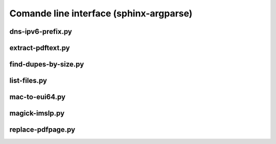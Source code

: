 Comande line interface (sphinx-argparse)
========================================


dns-ipv6-prefix.py
------------------

.. argparse::
   :module: jfscripts.dns_ipv6_prefix
   :func: get_parser
   :prog: dns-ipv6-prefix.py


extract-pdftext.py
------------------

.. argparse::
   :module: jfscripts.extract_pdftext
   :func: get_parser
   :prog: extract-pdftext.py


find-dupes-by-size.py
---------------------

.. argparse::
   :module: jfscripts.find_dupes_by_size
   :func: get_parser
   :prog: find-dupes-by-size.py


list-files.py
-------------

.. argparse::
   :module: jfscripts.list_files
   :func: get_parser
   :prog: list-files.py


mac-to-eui64.py
---------------

.. argparse::
   :module: jfscripts.mac_to_eui64
   :func: get_parser
   :prog: mac-to-eui64.py


magick-imslp.py
---------------

.. argparse::
   :module: jfscripts.magick_imslp
   :func: get_parser
   :prog: magick-imslp.py


replace-pdfpage.py
------------------

.. argparse::
   :module: jfscripts.replace_pdfpage
   :func: get_parser
   :prog: replace-pdfpage.py
